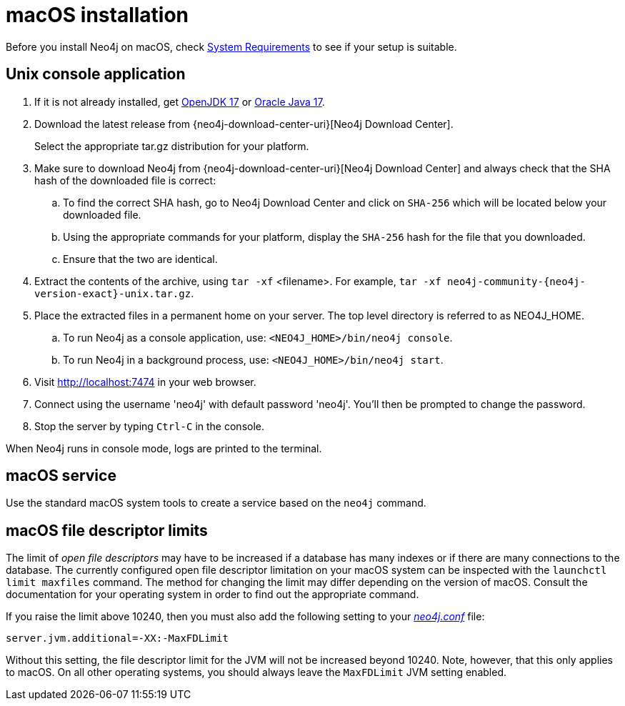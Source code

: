 :description: Install Neo4j on macOS.
[[osx-installation]]
= macOS installation

Before you install Neo4j on macOS, check xref:installation/requirements.adoc[System Requirements] to see if your setup is suitable.


[[osx-console]]
== Unix console application

. If it is not already installed, get link:http://openjdk.java.net/[OpenJDK 17] or link:http://www.oracle.com/technetwork/java/javase/downloads/index.html[Oracle Java 17].
. Download the latest release from {neo4j-download-center-uri}[Neo4j Download Center].
+
Select the appropriate tar.gz distribution for your platform.
. Make sure to download Neo4j from {neo4j-download-center-uri}[Neo4j Download Center] and always check that the SHA hash of the downloaded file is correct:
.. To find the correct SHA hash, go to Neo4j Download Center and click on `SHA-256` which will be located below your downloaded file.
.. Using the appropriate commands for your platform, display the `SHA-256` hash for the file that you downloaded.
.. Ensure that the two are identical.
. Extract the contents of the archive, using `tar -xf` <filename>.
For example, `tar -xf neo4j-community-{neo4j-version-exact}-unix.tar.gz`.
. Place the extracted files in a permanent home on your server.
The top level directory is referred to as NEO4J_HOME.
.. To run Neo4j as a console application, use: `<NEO4J_HOME>/bin/neo4j console`.
.. To run Neo4j in a background process, use: `<NEO4J_HOME>/bin/neo4j start`.
. Visit http://localhost:7474 in your web browser.
. Connect using the username 'neo4j' with default password 'neo4j'.
You'll then be prompted to change the password.
. Stop the server by typing `Ctrl-C` in the console.


When Neo4j runs in console mode, logs are printed to the terminal.


== macOS service

Use the standard macOS system tools to create a service based on the `neo4j` command.


== macOS file descriptor limits

The limit of _open file descriptors_ may have to be increased if a database has many indexes or if there are many connections to the database.
The currently configured open file descriptor limitation on your macOS system can be inspected with the `launchctl limit maxfiles` command.
The method for changing the limit may differ depending on the version of macOS.
Consult the documentation for your operating system in order to find out the appropriate command.

If you raise the limit above 10240, then you must also add the following setting to your xref:configuration/file-locations.adoc[_neo4j.conf_] file:

[source, properties]
----
server.jvm.additional=-XX:-MaxFDLimit
----

Without this setting, the file descriptor limit for the JVM will not be increased beyond 10240.
Note, however, that this only applies to macOS.
On all other operating systems, you should always leave the `MaxFDLimit` JVM setting enabled.
